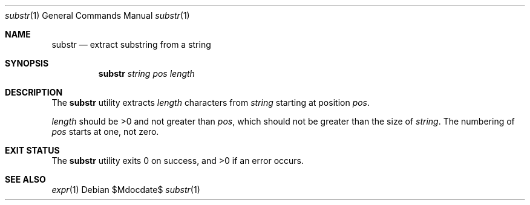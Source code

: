 .\"	$OpenBSD: mdoc.template,v 1.15 2014/03/31 00:09:54 dlg Exp $
.\"
.\" Copyright (c) 2014 Tristan Le Guern <tleguern@bouledef.eu>
.\"
.\" Permission to use, copy, modify, and distribute this software for any
.\" purpose with or without fee is hereby granted, provided that the above
.\" copyright notice and this permission notice appear in all copies.
.\"
.\" THE SOFTWARE IS PROVIDED "AS IS" AND THE AUTHOR DISCLAIMS ALL WARRANTIES
.\" WITH REGARD TO THIS SOFTWARE INCLUDING ALL IMPLIED WARRANTIES OF
.\" MERCHANTABILITY AND FITNESS. IN NO EVENT SHALL THE AUTHOR BE LIABLE FOR
.\" ANY SPECIAL, DIRECT, INDIRECT, OR CONSEQUENTIAL DAMAGES OR ANY DAMAGES
.\" WHATSOEVER RESULTING FROM LOSS OF USE, DATA OR PROFITS, WHETHER IN AN
.\" ACTION OF CONTRACT, NEGLIGENCE OR OTHER TORTIOUS ACTION, ARISING OUT OF
.\" OR IN CONNECTION WITH THE USE OR PERFORMANCE OF THIS SOFTWARE.
.\"
.Dd $Mdocdate$
.Dt substr 1
.Os
.Sh NAME
.Nm substr
.Nd extract substring from a string
.Sh SYNOPSIS
.Nm
.Ar string
.Ar pos
.Ar length
.Sh DESCRIPTION
The
.Nm
utility extracts
.Ar length
characters from
.Ar string
starting at position
.Ar pos .
.Pp
.Ar length
should be >0 and not greater than
.Ar pos ,
which should not be greater than the size of
.Ar string .
The numbering of
.Ar pos
starts at one, not zero.
.Sh EXIT STATUS
.Ex -std
.Sh SEE ALSO
.Xr expr 1
